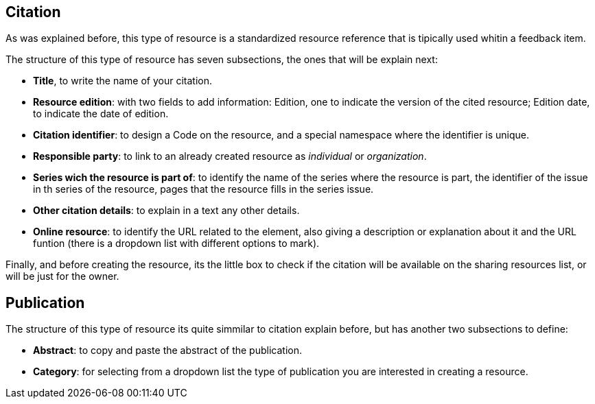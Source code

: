 [[Citation]]
== *Citation*

As was explained before, this type of resource is a standardized resource reference that is tipically used whitin a feedback item.

//associated to the *set of bibliographic characteristics of a file*, so that it's defined as the information object containing information that directs a user's attention from one resource to another.

The structure of this type of resource has seven subsections, the ones that will be explain next:

* *Title*, to write the name of your citation.
* *Resource edition*: with two fields to add information:
Edition, one to indicate the version of the cited resource; Edition date, to indicate the date of edition.
* *Citation identifier*: to design a Code on the resource, and a special namespace where the identifier is unique.
* *Responsible party*: to link to an already created resource as _individual_ or _organization_.
* *Series wich the resource is part of*: to identify the name of the series where the resource is part, the identifier of the issue in th series of the resource, pages that the resource fills in the series issue.
* *Other citation details*: to explain in a text any other details.
* *Online resource*: to identify the URL related to the element, also giving a description or explanation about it and the URL funtion (there is a dropdown list with different options to mark).

Finally, and before creating the resource, its the little box to check if the citation will be available on the sharing resources list, or will be just for the owner.


== *Publication*

The structure of this type of resource its quite simmilar to citation explain before, but has another two subsections to define:

* *Abstract*: to copy and paste the abstract of the publication.
* *Category*: for selecting from a dropdown list the type of publication you are interested in creating a resource.
